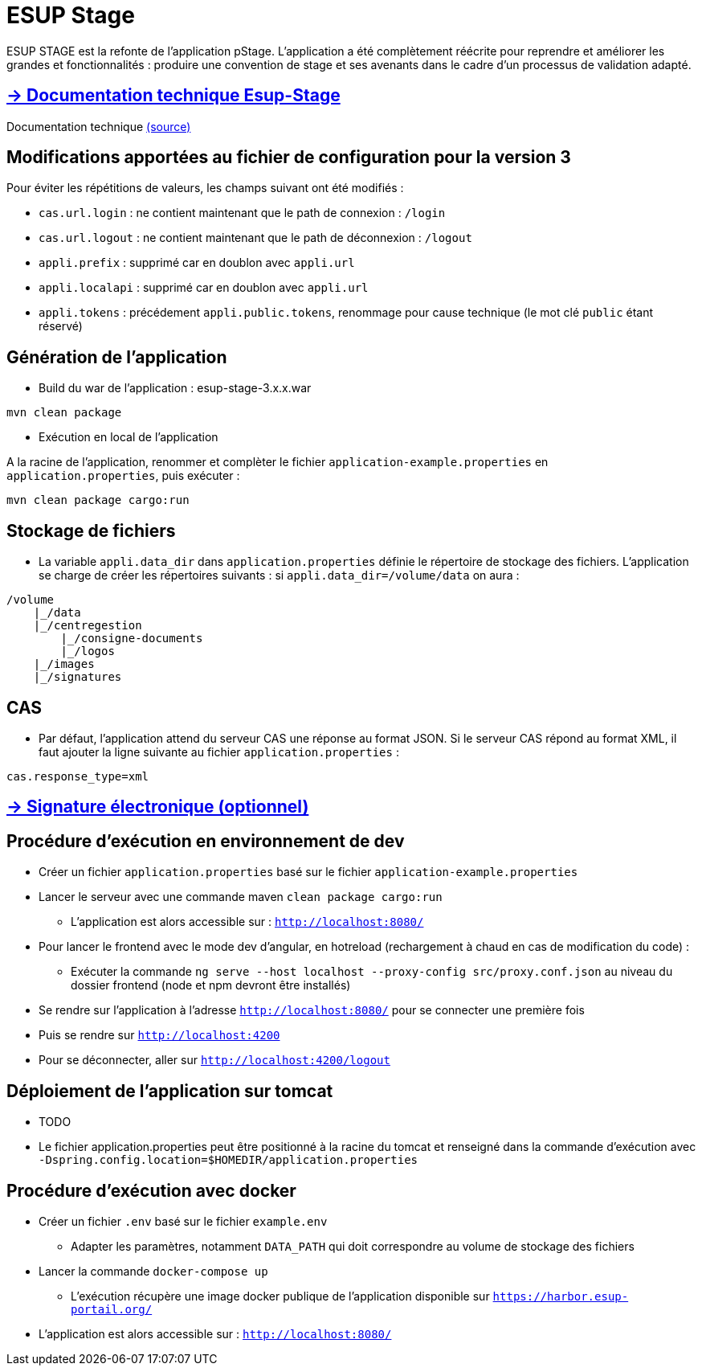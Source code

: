 = ESUP Stage

ESUP STAGE est la refonte de l'application pStage. L'application a été complètement réécrite pour reprendre et améliorer les grandes et fonctionnalités : produire une convention de stage et ses avenants dans le cadre d'un processus de validation adapté.

== https://esupportail.github.io/esup-stage/[→ Documentation technique Esup-Stage]

Documentation technique link:src/docs/modules/ROOT/pages/index.adoc[(source)]

// ifndef::env-github[]
// include::src/docs/modules/ROOT/pages/ESUP-STAGE.adoc[tag=compilation]
// endif::[]
// ifdef::env-github[]
// == link:src/docs/modules/ROOT/pages/ESUP-STAGE.adoc#compilation[→ Compilation]
// endif::[]

== Modifications apportées au fichier de configuration pour la version 3

Pour éviter les répétitions de valeurs, les champs suivant ont été modifiés :

* `cas.url.login` : ne contient maintenant que le path de connexion :  `/login`
* `cas.url.logout` : ne contient maintenant que le path de déconnexion :  `/logout`
* `appli.prefix` : supprimé car en doublon avec `appli.url`
* `appli.localapi` : supprimé car en doublon avec `appli.url`
* `appli.tokens` : précédement `appli.public.tokens`, renommage pour cause technique (le mot clé `public` étant réservé)

== Génération de l'application

* Build du war de l'application : esup-stage-3.x.x.war

[,console]
----
mvn clean package
----

* Exécution en local de l'application

A la racine de l'application, renommer et complèter le fichier `application-example.properties` en `application.properties`, puis exécuter :

[,console]
----
mvn clean package cargo:run
----

== Stockage de fichiers

* La variable `appli.data_dir` dans `application.properties` définie le répertoire de stockage des fichiers.
L'application se charge de créer les répertoires suivants : si `appli.data_dir=/volume/data` on aura :

----
/volume
    |_/data
    |_/centregestion
        |_/consigne-documents
        |_/logos
    |_/images
    |_/signatures
----

== CAS

* Par défaut, l'application attend du serveur CAS une réponse au format JSON. Si le serveur CAS répond au format XML,
il faut ajouter la ligne suivante au fichier `application.properties` :

[,properties]
----
cas.response_type=xml
----

== link:src/docs/modules/ROOT/pages/signature.adoc[→ Signature électronique (optionnel)]

== Procédure d'exécution en environnement de dev

* Créer un fichier `application.properties` basé sur le fichier `application-example.properties`
* Lancer le serveur avec une commande maven `clean package cargo:run`
** L'application est alors accessible sur : `http://localhost:8080/`

* Pour lancer le frontend avec le mode dev d'angular, en hotreload (rechargement à chaud en cas de modification du code) :
 ** Exécuter la commande `ng serve --host localhost --proxy-config src/proxy.conf.json` au niveau du dossier frontend (node et npm devront être installés)
* Se rendre sur l'application à l'adresse `http://localhost:8080/` pour se connecter une première fois
* Puis se rendre sur `http://localhost:4200`
* Pour se déconnecter, aller sur `http://localhost:4200/logout`

== Déploiement de l'application sur tomcat

* TODO
* Le fichier application.properties peut être positionné à la racine du tomcat et renseigné dans la commande d'exécution avec `-Dspring.config.location=$HOMEDIR/application.properties`

== Procédure d'exécution avec docker

* Créer un fichier `.env` basé sur le fichier `example.env`
** Adapter les paramètres, notamment `DATA_PATH` qui doit correspondre au volume de stockage des fichiers
* Lancer la commande `docker-compose up`
** L'exécution récupère une image docker publique de l'application disponible sur `https://harbor.esup-portail.org/`
* L'application est alors accessible sur : `http://localhost:8080/`
